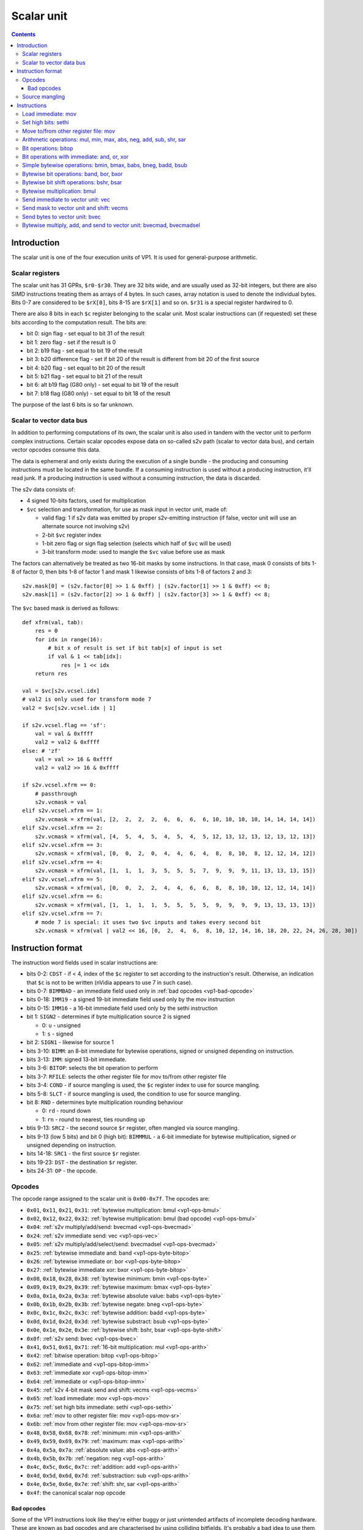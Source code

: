.. _vp1-scalar:

===========
Scalar unit
===========

.. contents::


Introduction
============

The scalar unit is one of the four execution units of VP1. It is used for
general-purpose arithmetic.


.. _vp1-reg-scalar:

Scalar registers
----------------

The scalar unit has 31 GPRs, ``$r0-$r30``.  They are 32 bits wide, and are
usually used as 32-bit integers, but there are also SIMD instructions treating
them as arrays of 4 bytes.  In such cases, array notation is used to denote
the individual bytes.  Bits 0-7 are considered to be ``$rX[0]``, bits 8-15 are
``$rX[1]`` and so on.  ``$r31`` is a special register hardwired to 0.

There are also 8 bits in each ``$c`` register belonging to the scalar unit.
Most scalar instructions can (if requested) set these bits according to the
computation result.  The bits are:

- bit 0: sign flag - set equal to bit 31 of the result
- bit 1: zero flag - set if the result is 0
- bit 2: b19 flag - set equal to bit 19 of the result
- bit 3: b20 difference flag - set if bit 20 of the result is different from
  bit 20 of the first source
- bit 4: b20 flag - set equal to bit 20 of the result
- bit 5: b21 flag - set equal to bit 21 of the result
- bit 6: alt b19 flag (G80 only) - set equal to bit 19 of the result
- bit 7: b18 flag (G80 only) - set equal to bit 18 of the result

The purpose of the last 6 bits is so far unknown.


.. _vp1-s2v:

Scalar to vector data bus
-------------------------

In addition to performing computations of its own, the scalar unit is also
used in tandem with the vector unit to perform complex instructions.  Certain
scalar opcodes expose data on so-called s2v path (scalar to vector data bus),
and certain vector opcodes consume this data.

The data is ephemeral and only exists during the execution of a single bundle
- the producing and consuming instructions must be located in the same bundle.
If a consuming instruction is used without a producing instruction, it'll read
junk.  If a producing instruction is used without a consuming instruction,
the data is discarded.

The s2v data consists of:

- 4 signed 10-bits factors, used for multiplication
- ``$vc`` selection and transformation, for use as mask input in vector unit,
  made of:

  - valid flag: 1 if s2v data was emitted by proper s2v-emitting instruction
    (if false, vector unit will use an alternate source not involving s2v)
  - 2-bit ``$vc`` register index
  - 1-bit zero flag or sign flag selection (selects which half of ``$vc`` will
    be used)
  - 3-bit transform mode: used to mangle the ``$vc`` value before use as mask

The factors can alternatively be treated as two 16-bit masks by some
instructions.  In that case, mask 0 consists of bits 1-8 of factor 0, then
bits 1-8 of factor 1 and mask 1 likewise consists of bits 1-8 of factors 2
and 3::

    s2v.mask[0] = (s2v.factor[0] >> 1 & 0xff) | (s2v.factor[1] >> 1 & 0xff) << 8;
    s2v.mask[1] = (s2v.factor[2] >> 1 & 0xff) | (s2v.factor[3] >> 1 & 0xff) << 8;

The ``$vc`` based mask is derived as follows::

    def xfrm(val, tab):
        res = 0
        for idx in range(16):
            # bit x of result is set if bit tab[x] of input is set
            if val & 1 << tab[idx]:
                res |= 1 << idx
        return res

    val = $vc[s2v.vcsel.idx]
    # val2 is only used for transform mode 7
    val2 = $vc[s2v.vcsel.idx | 1]

    if s2v.vcsel.flag == 'sf':
        val = val & 0xffff
        val2 = val2 & 0xffff
    else: # 'zf'
        val = val >> 16 & 0xffff
        val2 = val2 >> 16 & 0xffff

    if s2v.vcsel.xfrm == 0:
        # passthrough
        s2v.vcmask = val
    elif s2v.vcsel.xfrm == 1:
        s2v.vcmask = xfrm(val, [2,  2,  2,  2,  6,  6,  6,  6, 10, 10, 10, 10, 14, 14, 14, 14])
    elif s2v.vcsel.xfrm == 2:
        s2v.vcmask = xfrm(val, [4,  5,  4,  5,  4,  5,  4,  5, 12, 13, 12, 13, 12, 13, 12, 13])
    elif s2v.vcsel.xfrm == 3:
        s2v.vcmask = xfrm(val, [0,  0,  2,  0,  4,  4,  6,  4,  8,  8, 10,  8, 12, 12, 14, 12])
    elif s2v.vcsel.xfrm == 4:
        s2v.vcmask = xfrm(val, [1,  1,  1,  3,  5,  5,  5,  7,  9,  9,  9, 11, 13, 13, 13, 15])
    elif s2v.vcsel.xfrm == 5:
        s2v.vcmask = xfrm(val, [0,  0,  2,  2,  4,  4,  6,  6,  8,  8, 10, 10, 12, 12, 14, 14])
    elif s2v.vcsel.xfrm == 6:
        s2v.vcmask = xfrm(val, [1,  1,  1,  1,  5,  5,  5,  5,  9,  9,  9,  9, 13, 13, 13, 13])
    elif s2v.vcsel.xfrm == 7:
        # mode 7 is special: it uses two $vc inputs and takes every second bit
        s2v.vcmask = xfrm(val | val2 << 16, [0,  2,  4,  6,  8, 10, 12, 14, 16, 18, 20, 22, 24, 26, 28, 30])


Instruction format
==================

The instruction word fields used in scalar instructions are:

- bits 0-2: ``CDST`` - if < 4, index of the ``$c`` register to set according
  to the instruction's result. Otherwise, an indication that ``$c`` is not to
  be written (nVidia appears to use 7 in such case).

- bits 0-7: ``BIMMBAD`` - an immediate field used only in :ref:`bad opcodes
  <vp1-bad-opcode>`

- bits 0-18: ``IMM19`` - a signed 19-bit immediate field used only by the mov
  instruction

- bits 0-15: ``IMM16`` - a 16-bit immediate field used only by the sethi
  instruction

- bit 1: ``SIGN2`` - determines if byte multiplication source 2 is signed

  - 0: ``u`` - unsigned
  - 1: ``s`` - signed

- bit 2: ``SIGN1`` - likewise for source 1

- bits 3-10: ``BIMM``: an 8-bit immediate for bytewise operations, signed or
  unsigned depending on instruction.

- bits 3-13: ``IMM``: signed 13-bit immediate.

- bits 3-6: ``BITOP``: selects the bit operation to perform

- bits 3-7: ``RFILE``: selects the other register file for mov to/from other
  register file

- bits 3-4: ``COND`` - if source mangling is used, the ``$c`` register index
  to use for source mangling.

- bits 5-8: ``SLCT`` - if source mangling is used, the condition to use for
  source mangling.

- bit 8: ``RND`` - determines byte multiplication rounding behaviour

  - 0: ``rd`` - round down
  - 1: ``rn`` - round to nearest, ties rounding up

- btis 9-13: ``SRC2`` - the second source ``$r`` register, often mangled via
  source mangling.

- bits 9-13 (low 5 bits) and bit 0 (high bit): ``BIMMMUL`` - a 6-bit immediate
  for bytewise multiplication, signed or unsigned depending on instruction.

- bits 14-18: ``SRC1`` - the first source ``$r`` register.

- bits 19-23: ``DST`` - the destination ``$r`` register.

- bits 24-31: ``OP`` - the opcode.


Opcodes
-------

The opcode range assigned to the scalar unit is ``0x00-0x7f``.  The opcodes are:

- ``0x01``, ``0x11``, ``0x21``, ``0x31``: :ref:`bytewise multiplication: bmul <vp1-ops-bmul>`
- ``0x02``, ``0x12``, ``0x22``, ``0x32``: :ref:`bytewise multiplication: bmul (bad opcode) <vp1-ops-bmul>`
- ``0x04``: :ref:`s2v multiply/add/send: bvecmad <vp1-ops-bvecmad>`
- ``0x24``: :ref:`s2v immediate send: vec <vp1-ops-vec>`
- ``0x05``: :ref:`s2v multiply/add/select/send: bvecmadsel <vp1-ops-bvecmad>`
- ``0x25``: :ref:`bytewise immediate and: band <vp1-ops-byte-bitop>`
- ``0x26``: :ref:`bytewise immediate or: bor <vp1-ops-byte-bitop>`
- ``0x27``: :ref:`bytewise immediate xor: bxor <vp1-ops-byte-bitop>`
- ``0x08``, ``0x18``, ``0x28``, ``0x38``: :ref:`bytewise minimum: bmin <vp1-ops-byte>`
- ``0x09``, ``0x19``, ``0x29``, ``0x39``: :ref:`bytewise maximum: bmax <vp1-ops-byte>`
- ``0x0a``, ``0x1a``, ``0x2a``, ``0x3a``: :ref:`bytewise absolute value: babs <vp1-ops-byte>`
- ``0x0b``, ``0x1b``, ``0x2b``, ``0x3b``: :ref:`bytewise negate: bneg <vp1-ops-byte>`
- ``0x0c``, ``0x1c``, ``0x2c``, ``0x3c``: :ref:`bytewise addition: badd <vp1-ops-byte>`
- ``0x0d``, ``0x1d``, ``0x2d``, ``0x3d``: :ref:`bytewise substract: bsub <vp1-ops-byte>`
- ``0x0e``, ``0x1e``, ``0x2e``, ``0x3e``: :ref:`bytewise shift: bshr, bsar <vp1-ops-byte-shift>`
- ``0x0f``: :ref:`s2v send: bvec <vp1-ops-bvec>`
- ``0x41``, ``0x51``, ``0x61``, ``0x71``: :ref:`16-bit multiplication: mul <vp1-ops-arith>`
- ``0x42``: :ref:`bitwise operation: bitop <vp1-ops-bitop>`
- ``0x62``: :ref:`immediate and <vp1-ops-bitop-imm>`
- ``0x63``: :ref:`immediate xor <vp1-ops-bitop-imm>`
- ``0x64``: :ref:`immediate or <vp1-ops-bitop-imm>`
- ``0x45``: :ref:`s2v 4-bit mask send and shift: vecms <vp1-ops-vecms>`
- ``0x65``: :ref:`load immediate: mov <vp1-ops-mov>`
- ``0x75``: :ref:`set high bits immediate: sethi <vp1-ops-sethi>`
- ``0x6a``: :ref:`mov to other register file: mov <vp1-ops-mov-sr>`
- ``0x6b``: :ref:`mov from other register file: mov <vp1-ops-mov-sr>`
- ``0x48``, ``0x58``, ``0x68``, ``0x78``: :ref:`minimum: min <vp1-ops-arith>`
- ``0x49``, ``0x59``, ``0x69``, ``0x79``: :ref:`maximum: max <vp1-ops-arith>`
- ``0x4a``, ``0x5a``, ``0x7a``: :ref:`absolute value: abs <vp1-ops-arith>`
- ``0x4b``, ``0x5b``, ``0x7b``: :ref:`negation: neg <vp1-ops-arith>`
- ``0x4c``, ``0x5c``, ``0x6c``, ``0x7c``: :ref:`addition: add <vp1-ops-arith>`
- ``0x4d``, ``0x5d``, ``0x6d``, ``0x7d``: :ref:`substraction: sub <vp1-ops-arith>`
- ``0x4e``, ``0x5e``, ``0x6e``, ``0x7e``: :ref:`shift: shr, sar <vp1-ops-arith>`
- ``0x4f``: the canonical scalar nop opcode

.. todo:: some unused opcodes clear $c, some don't


.. _vp1-bad-opcode:

Bad opcodes
~~~~~~~~~~~

Some of the VP1 instructions look like they're either buggy or just unintended
artifacts of incomplete decoding hardware.  These are known as bad opcodes and
are characterised by using colliding bitfields.  It's probably a bad idea
to use them, but they do seem to reliably perform as documented here.


Source mangling
---------------

Some instructions perform source mangling: the source register(s) they use are
not taken directly from a register index bitfield in the instruction.  Instead,
the register index from the instruction is... "adjusted" before use.  There
are several algorithms used for source mangling, most of them used only in
a single instruction.

The most common one, known as ``SRC2S``, takes the register index from
``SRC2`` field, a ``$c`` register index from ``COND``, and ``$c`` bit index
from ``SLCT``.  If ``SLCT`` is anything other than 4, the selected bit is
extracted from ``$c`` and XORed into the lowest bit of the register index
to use.  Otherwise (``SLCT`` is 4), bits 4-5 of ``$c`` are extracted, and
added to bits 0-1 of the register index, discarding overflow out of bit 1::

    if SLCT == 4:
        adjust = $c[COND] >> 4 & 3;
        SRC2S = (SRC2 & ~3) | ((SRC2 + adjust) & 3)
    else:
        adjust = $c[COND] >> SLCT & 1;
        SRC2S = SRC2 ^ adjust


Instructions
============


.. _vp1-ops-mov:

Load immediate: mov
-------------------

Loads a 19-bit signed immediate to the selected register.  If you need to load
a const that doesn't fit into 19 signed bits, use this instruction along
with :ref:`sethi <vp1-ops-sethi>`.


Instructions:
    =========== ================= ========
    Instruction Operands          Opcode
    =========== ================= ========
    ``mov``     ``$r[DST] IMM19`` ``0x65``
    =========== ================= ========
Operation:
    ::

        $r[DST] = IMM19;


.. _vp1-ops-sethi:

Set high bits: sethi
--------------------

Loads a 16-bit immediate to high bits of the selected register.  Low 16 bits
are unaffected.

Instructions:
    =========== ================= ========
    Instruction Operands          Opcode
    =========== ================= ========
    ``sethi``   ``$r[DST] IMM16`` ``0x75``
    =========== ================= ========
Operation:
    ::

        $r[DST] = ($r[DST] & 0xffff) | IMM16 << 16;


.. _vp1-ops-mov-sr:

Move to/from other register file: mov
-------------------------------------

Does what it says on the tin.  There is ``$c`` output capability, but it
always outputs 0.  The other register file is selected by ``RFILE`` field,
and the possibilities are:

- 0: ``$v`` word 0 (ie. bytes 0-3)
- 1: ``$v`` word 1 (bytes 4-7)
- 2: ``$v`` word 2 (bytes 8-11)
- 3: ``$v`` word 3 (bytes 12-15)
- 4: ??? (NV41:G80 only)
- 5: ??? (NV41:G80 only)
- 6: ??? (NV41:G80 only)
- 7: ??? (NV41:G80 only)
- 8: ``$sr``
- 9: ``$mi``
- 10: ``$uc``
- 11: ``$l`` (indices over 3 are ignored on writes, wrapped modulo 4 on reads)
- 12: ``$a``
- 13: ``$c`` - read only (indices over 3 read as 0)
- 18: curiously enough, aliases 2, for writes only
- 20: ``$m[0-31]``
- 21: ``$m[32-63]``
- 22: ``$d`` (indices over 7 are wrapped modulo 8) (G80 only)
- 23: ``$f`` (indices over 1 are wrapped modulo 2)
- 24: ``$x`` (indices over 15 are wrapped modulo 16) (G80 only)

.. todo:: figure out the pre-G80 register files

Attempts to read or write unknown register file are ignored.  In case of
reads, the destination register is left unmodified.

Instructions:
    =========== ===================================== ========
    Instruction Operands                              Opcode
    =========== ===================================== ========
    ``mov``     ``[$c[CDST]] $<RFILE>[DST] $r[SRC1]`` ``0x6a``
    ``mov``     ``[$c[CDST]] $r[DST] $<RFILE>[SRC1]`` ``0x6b``
    =========== ===================================== ========
Operation:
    ::

        if opcode == 0x6a:
            $<RFILE>[DST] = $r[SRC1];
        else:
            $r[DST] = $<RFILE>[SRC1];

        if CDST < 4:
            $c[CDST].scalar = 0


.. _vp1-ops-arith:

Arithmetic operations: mul, min, max, abs, neg, add, sub, shr, sar
------------------------------------------------------------------

``mul`` performs a 16x16 multiplication with 32 bit result.  ``shr`` and
``sar`` do a bitwise shift right by given amount, with negative amounts
interpreted as left shift (and the shift amount limitted to ``-0x1f..0x1f``).
The other operations do what it says on the tin.  ``abs``, ``min``, ``max``,
``mul``, ``sar`` treat the inputs as signed, ``shr`` as unsigned, for others
it doesn't matter.

The first source comes from a register selected by ``SRC1``, and the second
comes from either a register selected by mangled field ``SRC2S`` or a 13-bit
signed immediate ``IMM``.  In case of ``abs`` and ``neg``, the second source
is unused, and the immediate versions are redundant (and in fact one set of
opcodes is used for mov to/from other register file instead).

Most of these operations have duplicate opcodes. The canonical one is
the lowest one.

All of these operations set the full set of scalar condition codes.

Instructions:
    =========== ========================================= ========
    Instruction Operands                                  Opcode
    =========== ========================================= ========
    ``mul``     ``[$c[CDST]] $r[DST] $r[SRC1] $r[SRC2S]`` ``0x41, 0x51``
    ``min``     ``[$c[CDST]] $r[DST] $r[SRC1] $r[SRC2S]`` ``0x48, 0x58``
    ``max``     ``[$c[CDST]] $r[DST] $r[SRC1] $r[SRC2S]`` ``0x49, 0x59``
    ``abs``     ``[$c[CDST]] $r[DST] $r[SRC1]``           ``0x4a, 0x5a, 0x7a``
    ``neg``     ``[$c[CDST]] $r[DST] $r[SRC1]``           ``0x4b, 0x5b, 0x7b``
    ``add``     ``[$c[CDST]] $r[DST] $r[SRC1] $r[SRC2S]`` ``0x4c, 0x5c``
    ``sub``     ``[$c[CDST]] $r[DST] $r[SRC1] $r[SRC2S]`` ``0x4d, 0x5d``
    ``sar``     ``[$c[CDST]] $r[DST] $r[SRC1] $r[SRC2S]`` ``0x4e``
    ``shr``     ``[$c[CDST]] $r[DST] $r[SRC1] $r[SRC2S]`` ``0x5e``
    ``mul``     ``[$c[CDST]] $r[DST] $r[SRC1] IMM``       ``0x61, 0x71``
    ``min``     ``[$c[CDST]] $r[DST] $r[SRC1] IMM``       ``0x68, 0x78``
    ``max``     ``[$c[CDST]] $r[DST] $r[SRC1] IMM``       ``0x69, 0x79``
    ``add``     ``[$c[CDST]] $r[DST] $r[SRC1] IMM``       ``0x6c, 0x7c``
    ``sub``     ``[$c[CDST]] $r[DST] $r[SRC1] IMM``       ``0x6d, 0x7d``
    ``sar``     ``[$c[CDST]] $r[DST] $r[SRC1] IMM``       ``0x6e``
    ``shr``     ``[$c[CDST]] $r[DST] $r[SRC1] IMM``       ``0x7e``
    =========== ========================================= ========
Operation:
    ::

        s1 = sext($r[SRC1], 31)
        if opcode & 0x20:
            s2 = sext(IMM, 12)
        else:
            s2 = sext($r[SRC2], 31)

        if op == 'mul':
            res = sext(s1, 15) * sext(s2, 15)
        elif op == 'min':
            res = min(s1, s2)
        elif op == 'max':
            res = max(s1, s2)
        elif op == 'abs':
            res = abs(s1)
        elif op == 'neg':
            res = -s1
        elif op == 'add':
            res = s1 + s2
        elif op == 'sub':
            res = s1 - s2
        elif op == 'shr' or op == 'sar':
            # shr/sar are unsigned/signed versions of the same insn
            if op == 'shr':
                s1 &= 0xffffffff
            # shift amount is 6-bit signed number
            shift = sext(s2, 5)
            # and -0x20 is invalid
            if shift == -0x20:
                shift = 0
            # negative shifts mean a left shift
            if shift < 0:
                res = s1 << shift
            else:
                # sign of s1 matters here
                res = s1 >> shift

        $r[DST] = res
        # build $c result
        cres = 0
        if res & 1 << 31:
            cres |= 1
        if res == 0:
            cres |= 2
        if res & 1 << 19:
            cres |= 4
        if (res ^ s1) & 1 << 20:
            cres |= 8
        if res & 1 << 20:
            cres |= 0x10
        if res & 1 << 21:
            cres |= 0x20
        if variant == 'G80':
            if res & 1 << 19:
                cres |= 0x40
            if res & 1 << 18:
                cres |= 0x80
        if CDST < 4:
            $c[CDST].scalar = cres


.. _vp1-ops-bitop:

Bit operations: bitop
---------------------

Performs an :ref:`arbitrary two-input bit operation <bitop>` on two registers,
selected by ``SRC1`` and ``SRC2``.  ``$c`` output works, but only with
a subset of flags.

Instructions:
    =========== ============================================== ========
    Instruction Operands                                       Opcode
    =========== ============================================== ========
    ``bitop``   ``BITOP [$c[CDST]] $r[DST] $r[SRC1] $r[SRC2]``  ``0x42``
    =========== ============================================== ========
Operation:
    ::

        s1 = $r[SRC1]
        s2 = $r[SRC2]

        res = bitop(BITOP, s1, s2)

        $r[DST] = res
        # build $c result
        cres = 0
        # bit 0 not set
        if res == 0:
            cres |= 2
        if res & 1 << 19:
            cres |= 4
        # bit 3 not set
        if res & 1 << 20:
            cres |= 0x10
        if res & 1 << 21:
            cres |= 0x20
        if variant == 'G80':
            if res & 1 << 19:
                cres |= 0x40
            if res & 1 << 18:
                cres |= 0x80
        if CDST < 4:
            $c[CDST].scalar = cres


.. _vp1-ops-bitop-imm:

Bit operations with immediate: and, or, xor
-------------------------------------------

Performs a given bitwise operation on a register and 13-bit immediate.  Like
for :ref:`bitop <vp1-ops-bitop>`, ``$c`` output only works partially.

Instructions:
    =========== ==================================== ========
    Instruction Operands                             Opcode
    =========== ==================================== ========
    ``and``     ``[$c[CDST]] $r[DST] $r[SRC1] IMM``  ``0x62``
    ``xor``     ``[$c[CDST]] $r[DST] $r[SRC1] IMM``  ``0x63``
    ``or``      ``[$c[CDST]] $r[DST] $r[SRC1] IMM``  ``0x64``
    =========== ==================================== ========
Operation:
    ::

        s1 = $r[SRC1]

        if op == 'and':
            res = s1 & IMM
        elif op == 'xor':
            res = s1 ^ IMM
        elif op == 'or':
            res = s1 | IMM

        $r[DST] = res
        # build $c result
        cres = 0
        # bit 0 not set
        if res == 0:
            cres |= 2
        if res & 1 << 19:
            cres |= 4
        # bit 3 not set
        if res & 1 << 20:
            cres |= 0x10
        if res & 1 << 21:
            cres |= 0x20
        if variant == 'G80':
            if res & 1 << 19:
                cres |= 0x40
            if res & 1 << 18:
                cres |= 0x80
        if CDST < 4:
            $c[CDST].scalar = cres


.. _vp1-ops-byte:

Simple bytewise operations: bmin, bmax, babs, bneg, badd, bsub
--------------------------------------------------------------

Those perform the corresponding operation (minumum, maximum, absolute value,
negation, addition, substraction) in SIMD manner on 8-bit signed or unsigned
numbers from one or two sources.  Source 1 is always a register selected by
``SRC1`` bitfield.  Source 2, if it is used (ie. instruction is not ``babs``
nor ``bneg``), is either a register selected by ``SRC2S`` mangled bitfield,
or immediate taken from ``BIMM`` bitfield.

Each of these instructions comes in signed and unsigned variants and both
perform result clipping.  Note that abs is rather uninteresting in its
unsigned variant (it's just the identity function), and so is neg (result is
always 0 or clipped to 0.

These instruction have a ``$c`` output, but it's always set to all-0 if used.

Also note that ``babs`` and ``bneg`` have two redundant opcodes each: the bit
that normally selects immediate or register second source doesn't apply
to them.

Instructions:
    =========== ========================================= ========
    Instruction Operands                                  Opcode
    =========== ========================================= ========
    ``bmin s``  ``[$c[CDST]] $r[DST] $r[SRC1] $r[SRC2S]`` ``0x08``
    ``bmax s``  ``[$c[CDST]] $r[DST] $r[SRC1] $r[SRC2S]`` ``0x09``
    ``babs s``  ``[$c[CDST]] $r[DST] $r[SRC1]``           ``0x0a``
    ``bneg s``  ``[$c[CDST]] $r[DST] $r[SRC1]``           ``0x0b``
    ``badd s``  ``[$c[CDST]] $r[DST] $r[SRC1] $r[SRC2S]`` ``0x0c``
    ``bsub s``  ``[$c[CDST]] $r[DST] $r[SRC1] $r[SRC2S]`` ``0x0d``
    ``bmin u``  ``[$c[CDST]] $r[DST] $r[SRC1] $r[SRC2S]`` ``0x18``
    ``bmax u``  ``[$c[CDST]] $r[DST] $r[SRC1] $r[SRC2S]`` ``0x19``
    ``babs u``  ``[$c[CDST]] $r[DST] $r[SRC1]``           ``0x1a``
    ``bneg u``  ``[$c[CDST]] $r[DST] $r[SRC1]``           ``0x1b``
    ``badd u``  ``[$c[CDST]] $r[DST] $r[SRC1] $r[SRC2S]`` ``0x1c``
    ``bsub u``  ``[$c[CDST]] $r[DST] $r[SRC1] $r[SRC2S]`` ``0x1d``
    ``bmin s``  ``[$c[CDST]] $r[DST] $r[SRC1] BIMM``      ``0x28``
    ``bmax s``  ``[$c[CDST]] $r[DST] $r[SRC1] BIMM``      ``0x29``
    ``babs s``  ``[$c[CDST]] $r[DST] $r[SRC1]``           ``0x2a``
    ``bneg s``  ``[$c[CDST]] $r[DST] $r[SRC1]``           ``0x2b``
    ``badd s``  ``[$c[CDST]] $r[DST] $r[SRC1] BIMM``      ``0x2c``
    ``bsub s``  ``[$c[CDST]] $r[DST] $r[SRC1] BIMM``      ``0x2d``
    ``bmin u``  ``[$c[CDST]] $r[DST] $r[SRC1] BIMM``      ``0x38``
    ``bmax u``  ``[$c[CDST]] $r[DST] $r[SRC1] BIMM``      ``0x39``
    ``babs u``  ``[$c[CDST]] $r[DST] $r[SRC1]``           ``0x3a``
    ``bneg u``  ``[$c[CDST]] $r[DST] $r[SRC1]``           ``0x3b``
    ``badd u``  ``[$c[CDST]] $r[DST] $r[SRC1] BIMM``      ``0x3c``
    ``bsub u``  ``[$c[CDST]] $r[DST] $r[SRC1] BIMM``      ``0x3d``
    =========== ========================================= ========
Operation:
    ::

        for idx in range(4):
            s1 = $r[SRC1][idx]
            if opcode & 0x20:
                s2 = BIMM
            else:
                s2 = $r[SRC2S][idx]

            if opcode & 0x10:
                # unsigned
                s1 &= 0xff
                s2 &= 0xff
            else:
                # signed
                s1 = sext(s1, 7)
                s2 = sext(s2, 7)

            if op == 'bmin':
                res = min(s1, s2)
            elif op == 'bmax':
                res = max(s1, s2)
            elif op == 'babs':
                res = abs(s1)
            elif op == 'bneg':
                res = -s1
            elif op == 'badd':
                res = s1 + s2
            elif op == 'bsub':
                res = s1 - s2

            if opcode & 0x10:
                # unsigned: clip to 0..0xff
                if res < 0:
                    res = 0
                if res > 0xff:
                    res = 0xff
            else:
                # signed: clip to -0x80..0x7f
                if res < -0x80:
                    res = -0x80
                if res > 0x7f:
                    res = 0x7f

            $r[DST][idx] = res

        if CDST < 4:
            $c[CDST].scalar = 0


.. _vp1-ops-byte-bitop:

Bytewise bit operations: band, bor, bxor
----------------------------------------

Performs a given bitwise operation on a register and 8-bit immediate replicated
4 times.  Or, intepreted differently, performs such operation on every byte
of a register idependently.  ``$c`` output is present, but always outputs 0.

Instructions:
    =========== ==================================== ========
    Instruction Operands                             Opcode
    =========== ==================================== ========
    ``and``     ``[$c[CDST]] $r[DST] $r[SRC1] BIMM`` ``0x25``
    ``or``      ``[$c[CDST]] $r[DST] $r[SRC1] BIMM`` ``0x26``
    ``xor``     ``[$c[CDST]] $r[DST] $r[SRC1] BIMM`` ``0x27``
    =========== ==================================== ========
Operation:
    ::

        for idx in range(4):
            if op == 'and':
                $r[DST][idx] = $r[SRC1][idx] & BIMM
            elif op == 'or':
                $r[DST][idx] = $r[SRC1][idx] | BIMM
            elif op == 'xor':
                $r[DST][idx] = $r[SRC1][idx] ^ BIMM

        if CDST < 4:
            $c[CDST].scalar = 0


.. _vp1-ops-byte-shift:

Bytewise bit shift operations: bshr, bsar
-----------------------------------------

.. todo:: write me


.. _vp1-ops-bmul:

Bytewise multiplication: bmul
-----------------------------

.. todo:: write me


.. _vp1-ops-vec:

Send immediate to vector unit: vec
----------------------------------

.. todo:: write me


.. _vp1-ops-vecms:

Send mask to vector unit and shift: vecms
-----------------------------------------

.. todo:: write me


.. _vp1-ops-bvec:

Send bytes to vector unit: bvec
-------------------------------

.. todo:: write me


.. _vp1-ops-bvecmad:

Bytewise multiply, add, and send to vector unit: bvecmad, bvecmadsel
--------------------------------------------------------------------

.. todo:: write me

